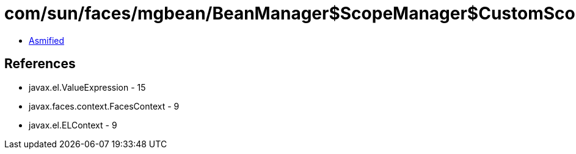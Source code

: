 = com/sun/faces/mgbean/BeanManager$ScopeManager$CustomScopeHandler.class

 - link:BeanManager$ScopeManager$CustomScopeHandler-asmified.java[Asmified]

== References

 - javax.el.ValueExpression - 15
 - javax.faces.context.FacesContext - 9
 - javax.el.ELContext - 9

